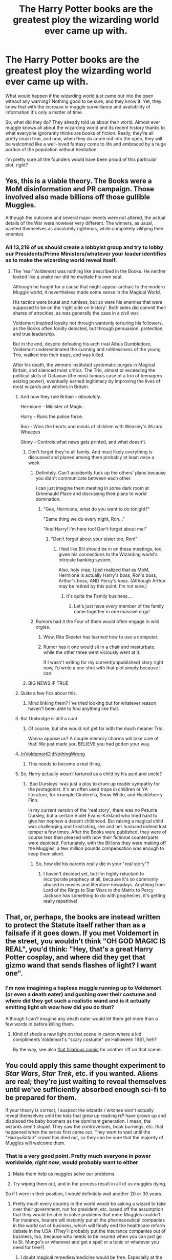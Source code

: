 #+TITLE: The Harry Potter books are the greatest ploy the wizarding world ever came up with.

* The Harry Potter books are the greatest ploy the wizarding world ever came up with.
:PROPERTIES:
:Score: 142
:DateUnix: 1501523490.0
:DateShort: 2017-Jul-31
:END:
What would happen if the wizarding world just came out into the open without any warning? Nothing good to be sure, and they know it. Yet, they know that with the increase in muggle surveillance and availability of information it's only a matter of time.

So, what did they do? They already told us about their world. Almost ever muggle knows all about the wizarding world and its recent history thanks to what everyone ignorantly thinks are books of fiction. Really, they're all pretty much true, and now, when they do come out into the open, they will be welcomed like a well-loved fantasy come to life and embraced by a huge portion of the population without hesitation.

I'm pretty sure all the founders would have been proud of this particular plot, right?


** Yes, this is a viable theory. The Books were a MoM disinformation and PR campaign. Those involved also made billions off those gullible Muggles.

Although the outcome and several major events were not altered, the actual details of the War were however very different. The winners, as usual, painted themselves as absolutely righteous, while completely vilifying their enemies.
:PROPERTIES:
:Author: InquisitorCOC
:Score: 71
:DateUnix: 1501523957.0
:DateShort: 2017-Jul-31
:END:

*** All 13,219 of us should create a lobbyist group and try to lobby our Presidents/Prime Ministers/whatever your leader identifies as to make the wizarding world reveal itself.
:PROPERTIES:
:Score: 42
:DateUnix: 1501524776.0
:DateShort: 2017-Jul-31
:END:

**** The 'real' Voldemort was nothing like described in the Books. He neither looked like a snake nor did he mutilate his own soul.

Although he fought for a cause that might appear archaic to the modern Muggle world, it nevertheless made some sense in the Magical World.

His tactics were brutal and ruthless, but so were his enemies that were supposed to be on the 'right side on history'. Both sides did commit their shares of atrocities, as was generally the case in a civil war.

Voldemort inspired loyalty not through wantonly torturing his followers, as the Books often fondly depicted, but through persuasion, protection, and true leadership.

But in the end, despite defeating his arch rival Albus Dumbledore, Voldemort underestimated the cunning and ruthlessness of the young Trio, walked into their traps, and was killed.

After his death, the winners instituted systematic purges in Magical Britain, and silenced most critics. The Trio, almost or exceeding the political skills of Octavian (the most famous case of a trio of teenagers seizing power), eventually earned legitimacy by improving the lives of most wizards and witches in Britain.
:PROPERTIES:
:Author: InquisitorCOC
:Score: 39
:DateUnix: 1501526512.0
:DateShort: 2017-Jul-31
:END:

***** And now they rule Britain - /absolutely/.

Hermione - Minister of Magic.

Harry - Runs the police force.

Ron - Wins the hearts and minds of children with Weasley's Wizard Wheezes

Ginny - Controls what news gets printed, and what doesn't.
:PROPERTIES:
:Score: 46
:DateUnix: 1501526769.0
:DateShort: 2017-Jul-31
:END:

****** Don't forget they're all family. And must likely everything is discussed and planed among them probably at leaat once a week
:PROPERTIES:
:Author: DrTacoLord
:Score: 32
:DateUnix: 1501527796.0
:DateShort: 2017-Jul-31
:END:

******* Definitely. Can't accidently fuck up the others' plans because you didn't communicate between each other.

I can just imagine them meeting in some dark room at Grimmauld Place and discussing their plans to world domination.
:PROPERTIES:
:Score: 28
:DateUnix: 1501527930.0
:DateShort: 2017-Jul-31
:END:

******** "Gee, Hermione, what do you want to do tonight?"

"Same thing we do every night, Ron..."

"And Harry! I'm here too! Don't forget about me!"
:PROPERTIES:
:Author: MolochDhalgren
:Score: 20
:DateUnix: 1501530288.0
:DateShort: 2017-Aug-01
:END:

********* "Don't forget about your sister too, Ron!"
:PROPERTIES:
:Score: 18
:DateUnix: 1501530506.0
:DateShort: 2017-Aug-01
:END:

********** I feel like Bill should be in on these meetings, too, given his connections to the Wizarding world's intricate banking system.

Also, holy crap, I just realized that as MoM, Hermione is actually Harry's boss, Ron's boss, Arthur's boss, AND Percy's boss. (Although Arthur may be retired by this point; I'm not sure.)
:PROPERTIES:
:Author: MolochDhalgren
:Score: 14
:DateUnix: 1501530934.0
:DateShort: 2017-Aug-01
:END:

*********** It's quite the Family business....
:PROPERTIES:
:Author: InquisitorCOC
:Score: 9
:DateUnix: 1501533343.0
:DateShort: 2017-Aug-01
:END:

************ Let's just have /every/ member of the family come together in one massive orgy!
:PROPERTIES:
:Score: 1
:DateUnix: 1501535590.0
:DateShort: 2017-Aug-01
:END:


******* Rumors had it the Four of them would often engage in wild orgies.
:PROPERTIES:
:Author: InquisitorCOC
:Score: 16
:DateUnix: 1501529069.0
:DateShort: 2017-Jul-31
:END:

******** Wow, Rita Skeeter has learned how to use a computer.
:PROPERTIES:
:Author: ashez2ashes
:Score: 16
:DateUnix: 1501593599.0
:DateShort: 2017-Aug-01
:END:


******** Rumor has it one would sit in a chair and masturbate, while the other three went viciously went at it.

If I wasn't writing for my current(unpublished) story right now, I'd write a one shot with that plot simply because I can.
:PROPERTIES:
:Score: 14
:DateUnix: 1501529723.0
:DateShort: 2017-Aug-01
:END:


****** BIG NEWS IF TRUE
:PROPERTIES:
:Author: Futcharist
:Score: 1
:DateUnix: 1501589231.0
:DateShort: 2017-Aug-01
:END:


***** Quite a few fics about this.
:PROPERTIES:
:Author: midasgoldentouch
:Score: 6
:DateUnix: 1501530357.0
:DateShort: 2017-Aug-01
:END:

****** Mind linking them? I've tried looking but for whatever reason haven't been able to find anything like that.
:PROPERTIES:
:Author: zevenate
:Score: 3
:DateUnix: 1501583400.0
:DateShort: 2017-Aug-01
:END:


***** But Umbridge is still a cunt
:PROPERTIES:
:Author: Watashi_o_seiko
:Score: 3
:DateUnix: 1501604649.0
:DateShort: 2017-Aug-01
:END:

****** Of course, but she would not get far with the much meaner Trio:

Wanna oppose us? A couple memory charms will take care of that! We just made you BELIEVE you had gotten your way.
:PROPERTIES:
:Author: InquisitorCOC
:Score: 2
:DateUnix: 1501609275.0
:DateShort: 2017-Aug-01
:END:


***** [[/r/VoldemortDidNothingWrong]]
:PROPERTIES:
:Author: AndydaAlpaca
:Score: 2
:DateUnix: 1501674280.0
:DateShort: 2017-Aug-02
:END:

****** This needs to become a real thing.
:PROPERTIES:
:Author: GeneralIronSword
:Score: 1
:DateUnix: 1505532955.0
:DateShort: 2017-Sep-16
:END:


***** So, Harry actually /wasn't/ tortured as a child by his aunt and uncle?
:PROPERTIES:
:Score: 1
:DateUnix: 1501712811.0
:DateShort: 2017-Aug-03
:END:

****** 'Bad Dursleys' was just a ploy to drum up reader sympathy for the protagonist. It's an often used trope in children or YA literature, for example Cinderella, Snow White, and Huckleberry Finn.

In my current version of the 'real story', there was no Petunia Dursley, but a certain Violet Evans-Kirkland who tried hard to give her nephew a decent childhood. But raising a magical child was challenging and frustrating, she and her husband indeed lost temper a few times. After the Books were published, they were of course less than pleased with how their fictional counterparts were depicted. Fortunately, with the Billions they were making off the Muggles, a few million pounds compensation was enough to keep them silent.
:PROPERTIES:
:Author: InquisitorCOC
:Score: 2
:DateUnix: 1501713691.0
:DateShort: 2017-Aug-03
:END:

******* So, how did his parents really die in your "real story"?
:PROPERTIES:
:Score: 2
:DateUnix: 1501714851.0
:DateShort: 2017-Aug-03
:END:

******** I haven't decided yet, but I'm highly reluctant to incorporate prophecy at all, because it's so commonly abused in movies and literature nowadays. Anything from Lord of the Rings to Star Wars to the Matrix to Percy Jackson has something to do with prophecies, it's getting really repetitive!
:PROPERTIES:
:Author: InquisitorCOC
:Score: 1
:DateUnix: 1501724679.0
:DateShort: 2017-Aug-03
:END:


** That, or, perhaps, the books are instead written to protect the Statute itself rather than as a failsafe if it goes down. If you met Voldemort in the street, you wouldn't think "OH GOD MAGIC IS REAL", you'd think: "Hey, that's a great Harry Potter cosplay, and where did they get that gizmo wand that sends flashes of light? I want one".
:PROPERTIES:
:Author: Achille-Talon
:Score: 27
:DateUnix: 1501533040.0
:DateShort: 2017-Aug-01
:END:

*** I'm now imagining a hapless muggle running up to Voldemort (or even a death eater) and gushing over their costume and where did they get such a realistic wand and is it actually emitting light oh wow how did you do that?

Although I can't imagine any death eater would let them get more than a few words in before killing them.
:PROPERTIES:
:Author: ParanoidDrone
:Score: 6
:DateUnix: 1501610235.0
:DateShort: 2017-Aug-01
:END:

**** Kind of sheds a new light on that scene in canon where a kid compliments Voldemort's "scary costume" on Halloween 1981, heh?

By the way, see also [[http://slinkers.deviantart.com/art/Masked-Feelings-89503301][that hilarious comic]] for another riff on that scene.
:PROPERTIES:
:Author: Achille-Talon
:Score: 5
:DateUnix: 1501611637.0
:DateShort: 2017-Aug-01
:END:


** You could apply this same thought experiment to /Star Wars/, /Star Trek/, etc. if you wanted. Aliens are real; they're just waiting to reveal themselves until we've sufficiently absorbed enough sci-fi to be prepared for them.

If your theory is correct, I suspect the wizards / witches won't actually reveal themselves until the kids that grew up reading /HP/ have grown up and displaced the baby boomers as the dominant generation. I mean, the wizards aren't /stupid/. They saw the controversies, book burnings, etc. that happened when the series first came out. They want to wait until the "Harry=Satan" crowd has died out, so they can be sure that the majority of Muggles will welcome them.
:PROPERTIES:
:Author: MolochDhalgren
:Score: 18
:DateUnix: 1501528720.0
:DateShort: 2017-Jul-31
:END:

*** That is a very good point. Pretty much everyone in power worldwide, /right now/, would probably want to either

1. Make them help us muggles solve our problems.

2. Try wiping them out, and in the process result in all of us muggles dying.

So if I were in their position, I would definitely wait another 20 or 30 years.
:PROPERTIES:
:Score: 12
:DateUnix: 1501528909.0
:DateShort: 2017-Jul-31
:END:

**** Pretty much every country in the world would be asking a wizard to take over their government, run for president, etc. based off the assumption that they would be able to solve problems that mere Muggles couldn't. For instance, healers will instantly put all the pharmaceutical companies in the world out of business, which will finally end the healthcare reform debate in the USA. (They'll probably put the insurance companies out of business, too, because who needs to be insured when you can just go to St. Mungo's or wherever and get a spell or a tonic or whatever you need for free?)
:PROPERTIES:
:Author: MolochDhalgren
:Score: 2
:DateUnix: 1501530193.0
:DateShort: 2017-Aug-01
:END:

***** I doubt magical remedies/medicine would be free. Especially at the scale they'd need to be produced to cover muggles. And muggles get banged up/sick a lot easier than magicals.
:PROPERTIES:
:Score: 9
:DateUnix: 1501535057.0
:DateShort: 2017-Aug-01
:END:

****** Hmm, good point. So, I guess the next question is: will wizards start using our currency, or will we start using theirs?
:PROPERTIES:
:Author: MolochDhalgren
:Score: 3
:DateUnix: 1501535254.0
:DateShort: 2017-Aug-01
:END:

******* I'd expect them to have a sovereign nation if they revealed themselves. New Atlantis type place. Not all magicals would live there, but I think many would.

It all depends on how negotiations with the goblin nations go. If the treaties are to be believed, the magicals would have to stick by it.

Nothing stopping magicals/muggles from using both though.
:PROPERTIES:
:Score: 6
:DateUnix: 1501537914.0
:DateShort: 2017-Aug-01
:END:

******** Actually, I think you just brought up something we've overlooked. The emergence of the Wizarding world wouldn't just bring wizards out into the public eye: it would also bring out goblins, house-elves, centaurs, unicorns, dragons, giants, vampires, werewolves, Veela, merpeople, hags, pixies, etc., etc., etc. That's /a lot/ to unload on the public all at once - but like OP said, we read the books, we saw the movies, and so we should be prepared when it happens.
:PROPERTIES:
:Author: MolochDhalgren
:Score: 3
:DateUnix: 1501544922.0
:DateShort: 2017-Aug-01
:END:


** So it was in the 20th century. Since the beginning of the new millennia, the greatest ploy of the wizarding world is in online licensing agreements, many of which include the additional vow not to really believe that magic exists.
:PROPERTIES:
:Author: wordhammer
:Score: 5
:DateUnix: 1501529492.0
:DateShort: 2017-Aug-01
:END:


** Loved??? If all the bashing going around is any indication.. Well, there would many funerals.

And like many others...I would kidnap and experiment so that I can get magic, then do the same with a metamorph, AND then steal even more magic. Once I've absorbed enough magic to be capable of independent spaceflight I will start experimenting how to create a super spaceship and then find a way into other universes studying the veil, which I would obtain by force of course. I would obtains all x men powers, all alteran tech, and clone every bloody slayer.

Greed, humanity strongest flaw. Lust is not fa behind.
:PROPERTIES:
:Author: Edocsiru
:Score: 5
:DateUnix: 1501546142.0
:DateShort: 2017-Aug-01
:END:

*** I don't think your experiments will be as successful as you think they will be.
:PROPERTIES:
:Author: NeutralDjinn
:Score: 5
:DateUnix: 1501583726.0
:DateShort: 2017-Aug-01
:END:

**** Of course, but the point is that people would try it... The OP amusingly believes that people will just accept magical because of a few books, books that don't even tell anything good unless you are a naive kid.
:PROPERTIES:
:Author: Edocsiru
:Score: 2
:DateUnix: 1501590697.0
:DateShort: 2017-Aug-01
:END:


** I had a plot idea about something like this.

Rob throws an SI to another version of earth. From a first person perspective he doesn't see much different so lives his life normally.

They have different movies and fiction. SI gets this idea to take what he knows is successful from his own world and release it on this one to rake in the cash.

Harry Potter book 1 gets him a visit from the local ministry where he finds out that he's a squib so he's technically allowed to know about magic. Since he didn't know and the local office is very reasonable they let him get away with it just this once.

SI decides to see if a squib can be a decent wizard without a wand and picks up potion making, runes, etc... and with various workarounds finds that you don't actually need a wand to do a lot of things.
:PROPERTIES:
:Author: NiceUsernameBro
:Score: 3
:DateUnix: 1501557111.0
:DateShort: 2017-Aug-01
:END:

*** You do need a wand for potions actually. You really could only be a theoretical scholar who couldn't experiment or just a historian.
:PROPERTIES:
:Author: ashez2ashes
:Score: 3
:DateUnix: 1501594260.0
:DateShort: 2017-Aug-01
:END:

**** That's where the "with various workarounds" comes from.

Maybe he comes across or invents a rune scheme that absorbs ambient magic and invents a ritual which forms a catalyst that can be affixed to the base of a wand. When combined with a potion that he also invents, a Mana Potion, it lets squibs actually cast spells with a wand. Each spell itself eats up some mana potion to make up for the magic that the squib lacks and a squib can still only cast ~10 or so per day or resting period. Call a squib wand a Magician's Rod or something.

Maybe he has a theory and manages to cultivate a new magical ingredient that can be used in potionmaking to remove the requirement of a wand. Every potion using it would have to be original since it would be the start of a new branch of potions. It would also be slightly controversial since there's nothing that would prevent a muggle from brewing these potions.

Maybe something else. Creativity is endless.
:PROPERTIES:
:Author: NiceUsernameBro
:Score: 1
:DateUnix: 1501641421.0
:DateShort: 2017-Aug-02
:END:


** Or the books are just a fake distraction thought to befuddle muggles everywhere and the wizarding world is nothing like we have dreamed of. Think about it, in a world controlled by pureblood purists, they hatch a cunning plan to rid the world of muggles, who have been growing more and more of a problem with their rapid advancements in technology. So they hatch a cunning plan, and take us all when we are relaxed and excited about this world which was only our fantasy a few days prior.

That being said, I would love if the wizarding world was real and just like in the books. Think of all the awesome magics we would get to see. The way things would be differrent in other countries than Britian. Legilimency is a tad bit scary, but space expansion charms!!!!
:PROPERTIES:
:Author: MangoApple043
:Score: 1
:DateUnix: 1501524207.0
:DateShort: 2017-Jul-31
:END:


** Sadly, the timeline doesn't fit. It's been 19 years since The Battle of Hogwarts, but 20 years since the first book.
:PROPERTIES:
:Author: vanny98
:Score: 1
:DateUnix: 1501544838.0
:DateShort: 2017-Aug-01
:END:

*** Well, since this was a disinformation and PR campaign, the winners had to make their side look more righteous. They actually defeated Voldemort earlier than in the Books, but decided to stretch out the story a bit more to make it last 7 years.
:PROPERTIES:
:Author: InquisitorCOC
:Score: 3
:DateUnix: 1501545396.0
:DateShort: 2017-Aug-01
:END:

